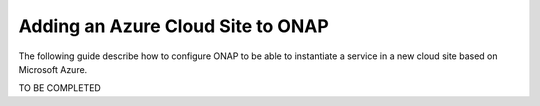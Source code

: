 .. This work is licensed under a Creative Commons Attribution 4.0
.. International License.  http://creativecommons.org/licenses/by/4.0
.. Copyright 2017 AT&T Intellectual Property.  All rights reserved.


Adding an Azure Cloud Site to ONAP
==================================

The following guide describe how to configure ONAP to be able to instantiate
a service in a new cloud site based on Microsoft Azure.

TO BE COMPLETED

